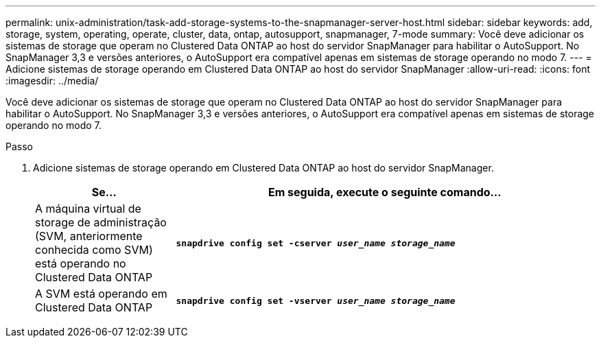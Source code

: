 ---
permalink: unix-administration/task-add-storage-systems-to-the-snapmanager-server-host.html 
sidebar: sidebar 
keywords: add, storage, system, operating, operate, cluster, data, ontap, autosupport, snapmanager, 7-mode 
summary: Você deve adicionar os sistemas de storage que operam no Clustered Data ONTAP ao host do servidor SnapManager para habilitar o AutoSupport. No SnapManager 3,3 e versões anteriores, o AutoSupport era compatível apenas em sistemas de storage operando no modo 7. 
---
= Adicione sistemas de storage operando em Clustered Data ONTAP ao host do servidor SnapManager
:allow-uri-read: 
:icons: font
:imagesdir: ../media/


[role="lead"]
Você deve adicionar os sistemas de storage que operam no Clustered Data ONTAP ao host do servidor SnapManager para habilitar o AutoSupport. No SnapManager 3,3 e versões anteriores, o AutoSupport era compatível apenas em sistemas de storage operando no modo 7.

.Passo
. Adicione sistemas de storage operando em Clustered Data ONTAP ao host do servidor SnapManager.
+
[cols="1a,3a"]
|===
| Se... | Em seguida, execute o seguinte comando... 


 a| 
A máquina virtual de storage de administração (SVM, anteriormente conhecida como SVM) está operando no Clustered Data ONTAP
 a| 
`*snapdrive config set -cserver _user_name_ _storage_name_*`



 a| 
A SVM está operando em Clustered Data ONTAP
 a| 
`*snapdrive config set -vserver _user_name_ _storage_name_*`

|===

